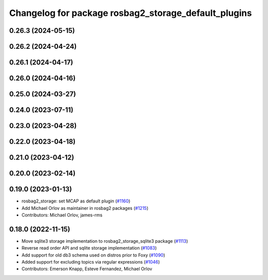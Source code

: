 ^^^^^^^^^^^^^^^^^^^^^^^^^^^^^^^^^^^^^^^^^^^^^^^^^^^^^
Changelog for package rosbag2_storage_default_plugins
^^^^^^^^^^^^^^^^^^^^^^^^^^^^^^^^^^^^^^^^^^^^^^^^^^^^^

0.26.3 (2024-05-15)
-------------------

0.26.2 (2024-04-24)
-------------------

0.26.1 (2024-04-17)
-------------------

0.26.0 (2024-04-16)
-------------------

0.25.0 (2024-03-27)
-------------------

0.24.0 (2023-07-11)
-------------------

0.23.0 (2023-04-28)
-------------------

0.22.0 (2023-04-18)
-------------------

0.21.0 (2023-04-12)
-------------------

0.20.0 (2023-02-14)
-------------------

0.19.0 (2023-01-13)
-------------------
* rosbag2_storage: set MCAP as default plugin (`#1160 <https://github.com/ros2/rosbag2/issues/1160>`_)
* Add Michael Orlov as maintainer in rosbag2 packages (`#1215 <https://github.com/ros2/rosbag2/issues/1215>`_)
* Contributors: Michael Orlov, james-rms

0.18.0 (2022-11-15)
-------------------
* Move sqlite3 storage implementation to rosbag2_storage_sqlite3 package (`#1113 <https://github.com/ros2/rosbag2/issues/1113>`_)
* Reverse read order API and sqlite storage implementation (`#1083 <https://github.com/ros2/rosbag2/issues/1083>`_)
* Add support for old db3 schema used on distros prior to Foxy (`#1090 <https://github.com/ros2/rosbag2/issues/1090>`_)
* Added support for excluding topics via regular expressions (`#1046 <https://github.com/ros2/rosbag2/issues/1046>`_)
* Contributors: Emerson Knapp, Esteve Fernandez, Michael Orlov
